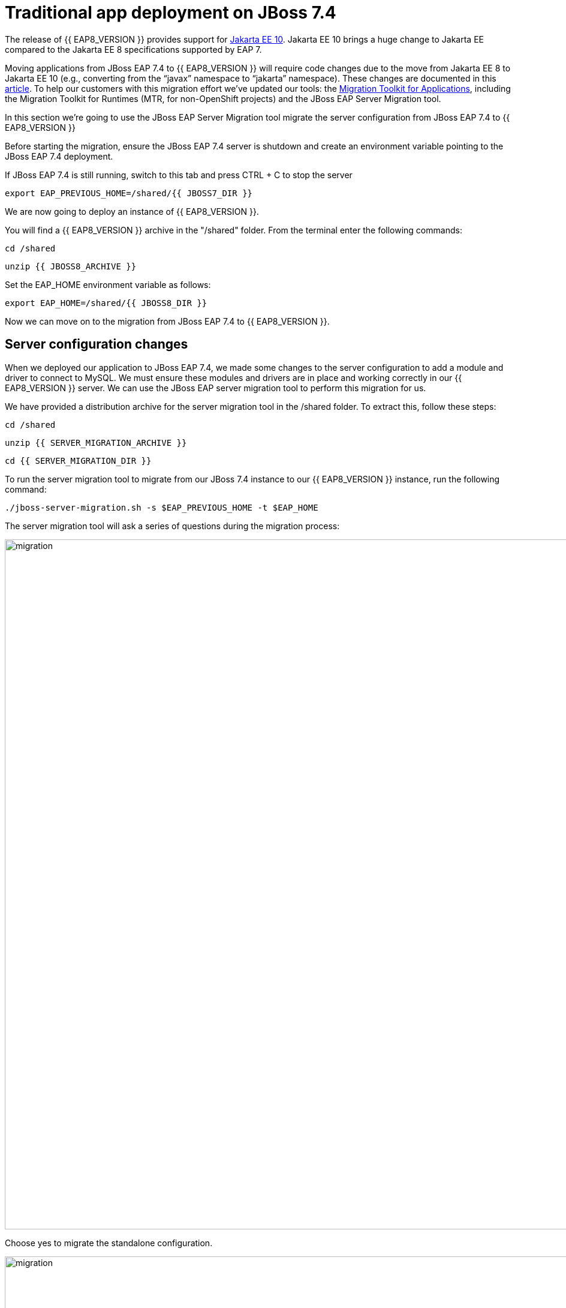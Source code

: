 = Traditional app deployment on JBoss 7.4
:experimental:
:imagesdir: images

The release of {{ EAP8_VERSION }} provides support for https://jakarta.ee/release/10/[Jakarta EE 10, window="_blank"]. Jakarta EE 10 brings a huge change to Jakarta EE compared to the Jakarta EE 8 specifications supported by EAP 7. 

Moving applications from JBoss EAP 7.4 to {{ EAP8_VERSION }} will require code changes due to the move from Jakarta EE 8 to Jakarta EE 10 (e.g., converting from the “javax” namespace to “jakarta” namespace). These changes are documented in this https://access.redhat.com/articles/6980265[article, window="_blank"]. To help our customers with this migration effort we've updated our tools: the https://developers.redhat.com/products/mta/download[Migration Toolkit for Applications, window="_blank"], including the Migration Toolkit for Runtimes (MTR, for non-OpenShift projects) and the JBoss EAP Server Migration tool. 

In this section we're going to use the JBoss EAP Server Migration tool migrate the server configuration from JBoss EAP 7.4 to {{ EAP8_VERSION }}

Before starting the migration, ensure the JBoss EAP 7.4 server is shutdown and create an environment variable pointing to the JBoss EAP 7.4 deployment.

If JBoss EAP 7.4 is still running, switch to this tab and press CTRL + C to stop the server

[source,sh,role="copypaste"]
----
export EAP_PREVIOUS_HOME=/shared/{{ JBOSS7_DIR }}
----

We are now going to deploy an instance of {{ EAP8_VERSION }}.

You will find a {{ EAP8_VERSION }} archive in the "/shared" folder.  From the terminal enter the following commands:

[source,sh,role="copypaste"]
----
cd /shared
----

[source,sh,role="copypaste"]
----
unzip {{ JBOSS8_ARCHIVE }} 
----

Set the EAP_HOME environment variable as follows:

[source,sh,role="copypaste"]
----
export EAP_HOME=/shared/{{ JBOSS8_DIR }} 
----

Now we can move on to the migration from JBoss EAP 7.4 to {{ EAP8_VERSION }}.

## Server configuration changes

When we deployed our application to JBoss EAP 7.4, we made some changes to the server configuration to add a module and driver to connect to MySQL. We must ensure these modules and drivers are in place and working correctly in our {{ EAP8_VERSION }} server. We can use the JBoss EAP server migration tool to perform this migration for us.  

We have provided a distribution archive for the server migration tool in the /shared folder.  To extract this, follow these steps:

[source,sh,role="copypaste"]
----
cd /shared
----

[source,sh,role="copypaste"]
----
unzip {{ SERVER_MIGRATION_ARCHIVE }}
----

[source,sh,role="copypaste"]
----
cd {{ SERVER_MIGRATION_DIR }}
----

To run the server migration tool to migrate from our JBoss 7.4 instance to our {{ EAP8_VERSION }} instance, run the following command:

[source,sh,role="copypaste"]
----
./jboss-server-migration.sh -s $EAP_PREVIOUS_HOME -t $EAP_HOME
----

The server migration tool will ask a series of questions during the migration process:

image::mig1.png[migration,1150]
Choose yes to migrate the standalone configuration.

image::mig2.png[migration,1150]
Choose no. We want to select the configurations to migrate.

image::mig3.png[migration,1150]
Choose yes. We want to migrate standalone-full-ha.xml.

image::mig4.png[migration,1150]
Choose no. We don’t want to migrate standalone-full.xml

image::mig5.png[migration,1150]
Choose no. We don’t want to migrate standalone-ha.xml.

image::mig6.png[migration,1150]
Choose no. We don’t want to migrate standalone-load-balancer.xml.

image::mig7.png[migration,1150] 
Choose no. We don't want to migrate standalone.xml.

image::mig8.png[migration,1150]
Choose no. We are not using a managed domain.

image::mig9.png[migration,1150]

Once this operation completes, we can start our {{ EAP8_VERSION }} server with the following command from the JBoss EAP installation folder:

[source,sh,role="copypaste"]
----
$EAP_HOME/bin/standalone.sh  -c standalone-full-ha.xml  -Djboss.http.port=8100 -b 0.0.0.0
----

We've added the "-Djboss.http.port=8100" flag to launch {{ EAP8_VERSION }} listening on port 8100, to anable us to connect to this on a different route to the JBoss EAP 7.4 instances.

You should now be able to access the EAP 8 landing page by clicking http://{{ USER_ID }}-jboss-workshop-eap8.{{ ROUTE_SUBDOMAIN }}[here, window="_blank"]

image::eap8-landing.png[eap8-landing,1150]

When the server has started successfully, we can test our configuration with the following commands.

Open a new terminal window and enter:

[source,sh,role="copypaste"]
----
export EAP_HOME=/shared/{{ JBOSS8_DIR }} 
----

[source,sh,role="copypaste"]
----
$EAP_HOME/bin/jboss-cli.sh --connect
----

[source,sh,role="copypaste"]
----
/subsystem=datasources:installed-drivers-list
----

The output should show the PostgreSQL driver as follows:
[source]
----
{
    "outcome" => "success",
    "result" => [
        {
            "driver-name" => "postgresql",
            "deployment-name" => undefined,
            "driver-module-name" => "org.postgresql",
            "module-slot" => "main",
            "driver-datasource-class-name" => "",
            "driver-xa-datasource-class-name" => "",
            "datasource-class-info" => undefined,
            "driver-class-name" => "org.postgresql.Driver",
            "driver-major-version" => 42,
            "driver-minor-version" => 6,
            "jdbc-compliant" => false
        },
        {
            "driver-name" => "h2",
            "deployment-name" => undefined,
            "driver-module-name" => "com.h2database.h2",
            "module-slot" => "main",
            "driver-datasource-class-name" => "",
            "driver-xa-datasource-class-name" => "org.h2.jdbcx.JdbcDataSource",
            "datasource-class-info" => [{"org.h2.jdbcx.JdbcDataSource" => {
                "URL" => "java.lang.String",
                "description" => "java.lang.String",
                "loginTimeout" => "int",
                "password" => "java.lang.String",
                "url" => "java.lang.String",
                "user" => "java.lang.String"
            }}],
            "driver-class-name" => "org.h2.Driver",
            "driver-major-version" => 2,
            "driver-minor-version" => 1,
            "jdbc-compliant" => true
        }
    ]
}
----

We can also test our datasource connection with the following JBoss CLI command:

[source,sh,role="copypaste"]
----
/subsystem=datasources/data-source=postgresql:test-connection-in-pool
----

A successful connection should result in the following response:
[source]
----
{

    "outcome" => "success",

    "result" => [true]

}
----
We can now be confident our application will have the required drivers and data sources present.

{{ EAP8_VERSION }} is now successfully deployed and the server configuration migrated from JBoss EAP 7.4